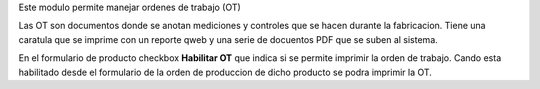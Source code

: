 Este modulo permite manejar ordenes de trabajo (OT)

Las OT son documentos donde se anotan mediciones y controles que se hacen
durante la fabricacion. Tiene una caratula que se imprime con un reporte qweb
y una serie de docuentos PDF que se suben al sistema.

En el formulario de producto checkbox **Habilitar OT** que indica si se permite
imprimir la orden de trabajo. Cando esta habilitado desde el formulario de la
orden de produccion de dicho producto se podra imprimir la OT.
